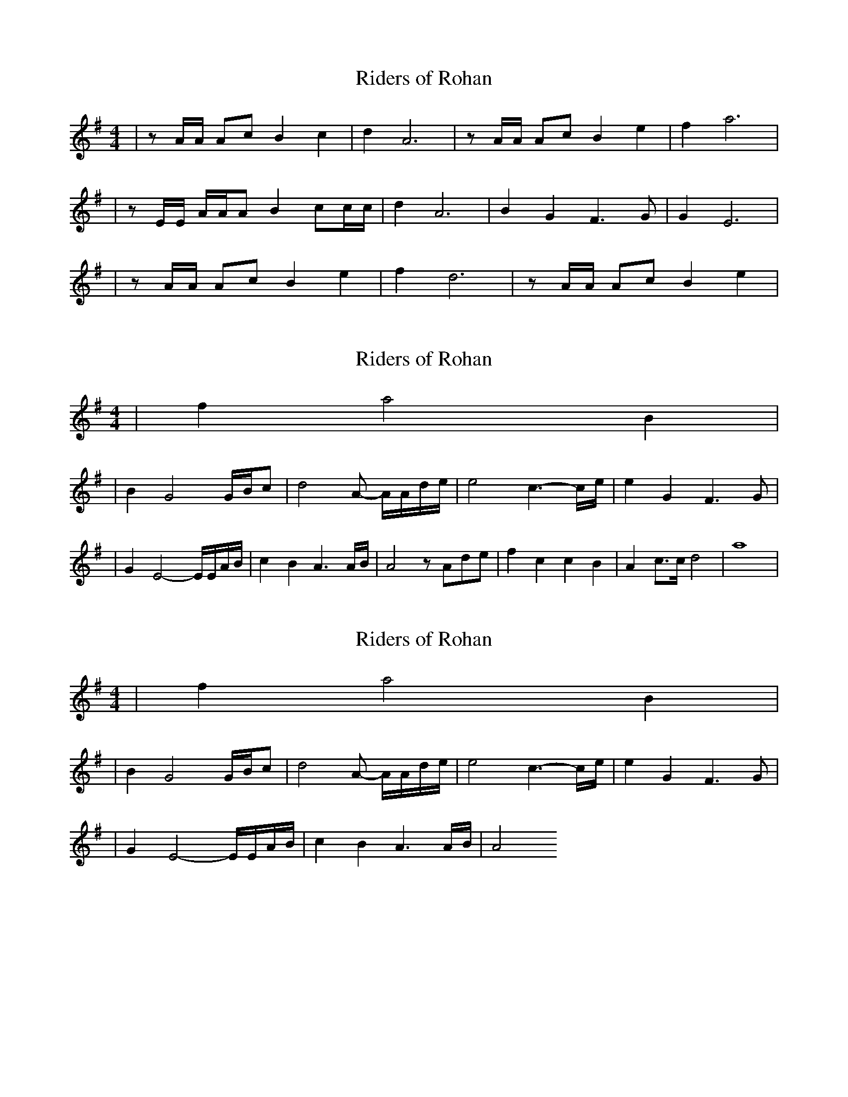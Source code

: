 I:abc-charset utf-8
X: 1
T: Riders of Rohan
R: air
M: 4/4
L: 1/8
K: Ador
| z A/A/ Ac B2 c2| d2 A6| z A/A/ Ac B2 e2 | f2 a6| 
| z E/E/ A/A/A B2 cc/c/ | d2 A6 | B2 G2 F3 G | G2 E6 |
| z A/A/ Ac B2 e2 | f2 d6 | z A/A/ Ac B2 e2 | 

X: 1
T: Riders of Rohan
R: air
M: 4/4
L: 1/8
K: Ador
|f2 a4 B2 |
| B2 G4 G/B/c  | d4 A- A/A/d/e/ | e4 c3-/c/e/ | e2 G2 F3 G |
| G2 E4 - E/E/A/B/ | c2 B2 A3 A/B/ | A4 zAde | f2= c2 c2 B2 | A2 c>c d4 | a8 |

X: 1
T: Riders of Rohan
R: air
M: 4/4
L: 1/8
K: Ador
|f2 a4 B2 |
| B2 G4 G/B/c  | d4 A- A/A/d/e/ | e4 c3-/c/e/ | e2 G2 F3 G |
| G2 E4 - E/E/A/B/ | c2 B2 A3 A/B/ | A4 


X: 1
T: Rohan
R: air
M: 4/4
L: 1/8
K: Ador
| z A/A/ Ac B2 c2| d2 A6| z A/A/ Ac B2 e2 | f2 a6| 
| z E/E/ A/A/A B2 cc/c/ | d2 A6 | B2 G2 F3 G | G2 E6 |
| z A/A/ Ac B2 e2 | f2 d6 | z A/A/ Ac B2 e2 |f2 a4 - aB |
| B2 G4 G/B/c  | d4 A- A/A/d/e/ | e4 c3-/c/e/ | e6 z2 | 


X: 1
T: Rohan
R: air
M: 4/4
L: 1/8
K: Ador
|: z A/A/ Ac B2 c2| d2 A6| z A/A/ Ac B2 e2 | f2 a6| 
| z E/E/ A/A/A B2 cc/c/ | d2 A6 | B2 G2 F3 G | G2 E6 |
| z A/A/ Ac B2 e2 | f2 d6 | z A/A/ Ac B2 e2 |f2 a4 - aB |
| B2 G3 G/B/c/d-  | d2 A3 A/d/e/e- | e2 c3 - c/c/e/e- |1 e6 z2 :|2 e8 :|

X: 1
T: Rohan
R: air
M: 4/4
L: 1/8
K: Ador
|: z A/A/ Ac B2 c2| d2 A6| z A/A/ Ac B2 e2 | f2 a6| 
| z E/E/ A/A/A B2 cc/c/ | d2 A6 | B2 G2 F3 G | G2 E6 |
| z A/A/ Ac B2 e2 | f2 d6 | z A/A/ Ac B2 e2 |f2 a4 - aB |
| B2 G3 G/B/c/d-  | d2 A3 A/d/e/e- | e2 c3 - c/c/e/e- | e2 G2 F3 G |
G2 E4 - E/E/A/B/ | c2 B2 A3 A/B/ | A8 |



X: 1
T: Rohan
R: air
M: 4/4
L: 1/8
K: Ador
|: z  A/A/ Ac    B2 c2    | d2 A6          | z  A/A/ Ac B2 e2  |  f2 a6     |
|  z  E/E/ A/A/A B2 cc/c/ | d2 A6          | B2 G2 F3 G        |  G2 E6     |
|  z  A/A/ Ac    B2 e2    | f2 d6          | z  A/A/ Ac B2 e2  |  f2 a4 B2  |
|  B2 G4   G/B/c          | d4 A- A/A/d/e/ | e4 c3-/c/e/       |1 e6 E2    :|2 e2 G2 F3 G |
|  G2 E4   -     E/E/A/B/ | c2 cB A3 A/B/  | A8               ||

X:1
T:Rohan
R:air
M:4/4
L:1/8
K:Edor
|: z e/2e/2 eg f2 g2 | a2 e6 | z e/2e/2 eg f2 b2 | c'2 e'6 |
| z B/2B/2 e/2e/2e f2 gg/2g/2 | a2 e6 | f2 d2 c3 d | d2 B6 |
| z e/2e/2 eg f2 b2 | c'2 a6 | z e/2e/2 eg f2 b2 | c'2 e'4 f2 |
| f2 d4 d/2f/2g | a4 e- e/2e/2a/2b/2 | b4 g3-g/2b/2 |1 b6 B2 :|2 b2 d2 c3 d |
| d2 B4 - B/2B/2e/2f/2 | g2 gf e3 e/2f/2 | e8 ||

X:1
T:Rohan
R:air
M:4/4
L:1/8
K:Edor
|: z E/2E/2 EG F2 G2 | A2 E6 | z E/2E/2 EG F2 B2 | c2 e6 |
| z B,/2B,/2 E/2E/2E F2 GG/2G/2 | A2 E6 | f2 d2 c3 d | d2 B6 |
| z E/2E/2 EG F2 B2 | c2 A6 | z E/2E/2 EG F2 B2 | c2 e4 f2 |
| f2 d4 d/2f/2g | a4 e- e/2e/2a/2b/2 | b4 g3-g/2b/2 |1 b6 B2 :|2 b2 d2 c3 d |
| d2 B4 - B/2B/2e/2f/2 | g2 gf e3 e/2f/2 |  e8  ||


X:1
T:Rohan
R:air
M:4/4
L:1/8
K:Edor
| z E/2E/2 EG F2 G2 | A2 E6 | z E/2E/2 EG F2 B2 | c2 e6 |
| z B,/2B,/2 E/2E/2E F2 GG/2G/2 | A2 E6 | f2 d2 c3 d | d2 B6|
| z E/2E/2 EG F2 G2 | A2 E6 | z E/2E/2 EG F2 B2 | c2 e6 |
| z B/2B/2 e/2e/2e f2 gg/2g/2 | a2 e6 | f2 d2 c3 d | d2 B6 ||
%| z E/2E/2 EG F2 G2 | A2 E6 | z E/2E/2 EG F2 B2 | c2 e6 |
%| z B,/2B,/2 E/2E/2E F2 GG/2G/2 | A2 E6 | f2 d2 c3 d | d2 B6 |
| z E/2E/2 EG F2 B2 | c2 A6 | z E/2E/2 EG F2 B2 | c2 e4 f2 |aaaaa
| f2 d4 d/2f/2g | a4 e- e/2e/2a/2b/2 | b4 g3-g/2b/2 | b2 d2 c3 d |
| d2 B4 - B/2B/2e/2f/2 | g2 gf/e/ d2 de/f/ | e2 ed/c/ B3 A | B3 B/B/ A3 A/A/ | B8 |





X: 1
T: Rohan
C: Howard Shore
S: CutiePie on YouTube – https://www.youtube.com/watch?v=PRWkAzQmNZ4&list=PLfUZy8uhccNg2Xx3W9v0WQVHTYMt6Gvrl&index=3&t=75s
Z: Transcription: Alina Larson (from whistle tabs)
R: Air
M: 4/4
L: 1/8
K:Edor
P: CutiePie setting %(each line break being one cluster of notes)
%1st system
z E/E/ EG F2 G2|A2 E6|\
E2 E2 E3 D|E8|\
z E/E/ EG F2 G2|A2 d6|\
z B/B/ e/e/e f2 g2|a2 e6|\
f2 d2 c3 d|d2 B6||
%2nd system
z E/E/ EG F2 G2|A2 E6|\
z E/E/ EG F2 B2|c2 e6|\
z B/B/ e/e/e f2 g2|a2 e6|\
f2 d2 c3 d|d2 B6||
%3rd system
z E/E/ EG F2 G2|A2 E6|\
z E/E/ EG F2 G2|A2 d6|\
z B/B/ e/e/e f2 g2|a2 e6|\
f2 d2 c3 d|d2 B6||
%4th system
z E/E/ EG F2 G2|A2 E6|\
z E/E/ EG F2 B2|c2 e6|\
z B/B/ e/e/e f2 g2|a2 e6|\
f2 d2 c3 d|d2 B6||
%5th system
z E/E/ EG F2 G2|A2 E6|\
F2 D2 D3 E|D8|]
